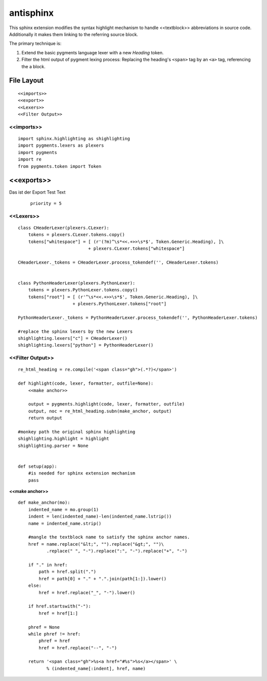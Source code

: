 .. default-domain:: python

.. highlight:: python
   :linenothreshold: 6

#########
antisphinx
#########

This sphinx extension modifies the syntax highlight mechanism to handle
<<textblock>> abbreviations in source code.
Additionally it makes them linking to the referring source block.

The primary technique is:

1. Extend the basic pygments language lexer with a new *Heading* token.
2. Filter the html output of pygment lexing process: Replacing the 
   heading's ``<span>`` tag  by an ``<a>`` tag,  referencing the 
   a block.

***********
File Layout
***********


::

    
    <<imports>>
    <<export>>
    <<Lexers>>
    <<Filter Output>>

<<imports>>
===========

::

    import sphinx.highlighting as shighlighting
    import pygments.lexers as plexers
    import pygments
    import re
    from pygments.token import Token

***********
<<exports>>
***********
Das ist der Export Test Text
     
     ::
     
         priority = 5
     
<<Lexers>>
==========

::

    
    class CHeaderLexer(plexers.CLexer):
        tokens = plexers.CLexer.tokens.copy()
        tokens["whitespace"] = [ (r'(?m)^\s*<<.+>>\s*$', Token.Generic.Heading), ]\
                               + plexers.CLexer.tokens["whitespace"]
        
    CHeaderLexer._tokens = CHeaderLexer.process_tokendef('', CHeaderLexer.tokens)
    
    
    class PythonHeaderLexer(plexers.PythonLexer):
        tokens = plexers.PythonLexer.tokens.copy()
        tokens["root"] = [ (r'^\s*<<.+>>\s*$', Token.Generic.Heading), ]\
                         + plexers.PythonLexer.tokens["root"]
        
    PythonHeaderLexer._tokens = PythonHeaderLexer.process_tokendef('', PythonHeaderLexer.tokens)
    
    #replace the sphinx lexers by the new Lexers
    shighlighting.lexers["c"] = CHeaderLexer()
    shighlighting.lexers["python"] = PythonHeaderLexer()
    

<<Filter Output>>
=================

::

    re_html_heading = re.compile('<span class="gh">(.*?)</span>')
    
    def highlight(code, lexer, formatter, outfile=None):
        <<make anchor>>
      
        output = pygments.highlight(code, lexer, formatter, outfile)
        output, noc = re_html_heading.subn(make_anchor, output)
        return output
    
    #monkey path the original sphinx highlighting
    shighlighting.highlight = highlight
    shighlighting.parser = None
    
    
    def setup(app):
        #is needed for sphinx extension mechanism
        pass
    

.. _make anchor:

**<<make anchor>>**


::

    def make_anchor(mo):
        indented_name = mo.group(1)
        indent = len(indented_name)-len(indented_name.lstrip())
        name = indented_name.strip()
    
        #mangle the textblock name to satisfy the sphinx anchor names.
        href = name.replace("&lt;", "").replace("&gt;", "")\
               .replace(" ", "-").replace(":", "-").replace("+", "-")
    
        if "." in href:
            path = href.split(".")
            href = path[0] + "." + ".".join(path[1:]).lower()
        else:
            href = href.replace("_", "-").lower()
    
        if href.startswith("-"):
            href = href[1:]
    
        phref = None
        while phref != href:
            phref = href
            href = href.replace("--", "-")
    
        return '<span class="gh">%s<a href="#%s">%s</a></span>' \
               % (indented_name[:indent], href, name)



